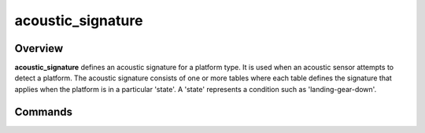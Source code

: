 .. ****************************************************************************
.. CUI
..
.. The Advanced Framework for Simulation, Integration, and Modeling (AFSIM)
..
.. The use, dissemination or disclosure of data in this file is subject to
.. limitation or restriction. See accompanying README and LICENSE for details.
.. ****************************************************************************

acoustic_signature
------------------

.. command:: acoustic_signature <signature-name> ... end_acoustic_signature
    :block:

    .. parsed-literal::

     acoustic_signature <signature-name>
        data_reference_range <length-value>

        state <state-name> | default
           spectrum_data
              freq <frequency-value> noise_pressure <noise-pressure-value>
              freq <frequency-value> noise_pressure <noise-pressure-value>
              ...
           end_spectrum_data

        state ...
     end_acoustic_signature

    <signature-name>
       Name to be given to the signature.  This must be unique among all acoustic signatures. A particular signature may be
       redefined, with the last definition being used.

Overview
========

**acoustic_signature** defines an acoustic signature for a platform type.  It is used when an acoustic sensor attempts to detect a platform.  The acoustic signature consists of one or more tables where each table defines the signature that applies when the platform is in a particular 'state'.  A 'state' represents a condition such as 'landing-gear-down'.


Commands
========

.. command:: data_reference_range <length-value>

   The reference range that the following acoustic data was calculated or measured at. This value is used to adjust the
   following acoustic data to a zero slant range value.

.. command:: state [ <state-name> | default ]

   Indicates that the following table definition will be used when the platform is in the signature state <state-name>.
   If **default** is specified then the subsequent table will be used if the platform is in a signature state that does
   not match any of the states defined in the signature.

   If a **state** command is not specified then the signature has one signature table that applies to all signature states.

.. command:: freq <frequency-value>

   1/3 octave center frequency of signature value.

   .. note:: These must occur in increasing order within a single state.

.. command:: noise_pressure <noise-pressure-value>

   Acoustic noise pressure (dB/20 uPa) at specified 1/3 octave center frequency.

